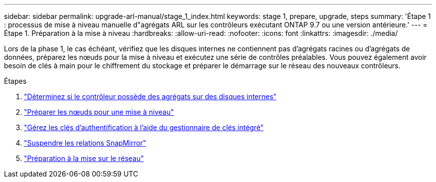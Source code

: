 ---
sidebar: sidebar 
permalink: upgrade-arl-manual/stage_1_index.html 
keywords: stage 1, prepare, upgrade, steps 
summary: 'Étape 1 : processus de mise à niveau manuelle d"agrégats ARL sur les contrôleurs exécutant ONTAP 9.7 ou une version antérieure.' 
---
= Étape 1. Préparation à la mise à niveau
:hardbreaks:
:allow-uri-read: 
:nofooter: 
:icons: font
:linkattrs: 
:imagesdir: ./media/


[role="lead"]
Lors de la phase 1, le cas échéant, vérifiez que les disques internes ne contiennent pas d'agrégats racines ou d'agrégats de données, préparez les nœuds pour la mise à niveau et exécutez une série de contrôles préalables. Vous pouvez également avoir besoin de clés à main pour le chiffrement du stockage et préparer le démarrage sur le réseau des nouveaux contrôleurs.

.Étapes
. link:determine_aggregates_on_internal_drives.html["Déterminez si le contrôleur possède des agrégats sur des disques internes"]
. link:prepare_nodes_for_upgrade.html["Préparer les nœuds pour une mise à niveau"]
. link:manage_authentication_okm.html["Gérez les clés d'authentification à l'aide du gestionnaire de clés intégré"]
. link:quiesce_snapmirror_relationships.html["Suspendre les relations SnapMirror"]
. link:prepare_for_netboot.html["Préparation à la mise sur le réseau"]

